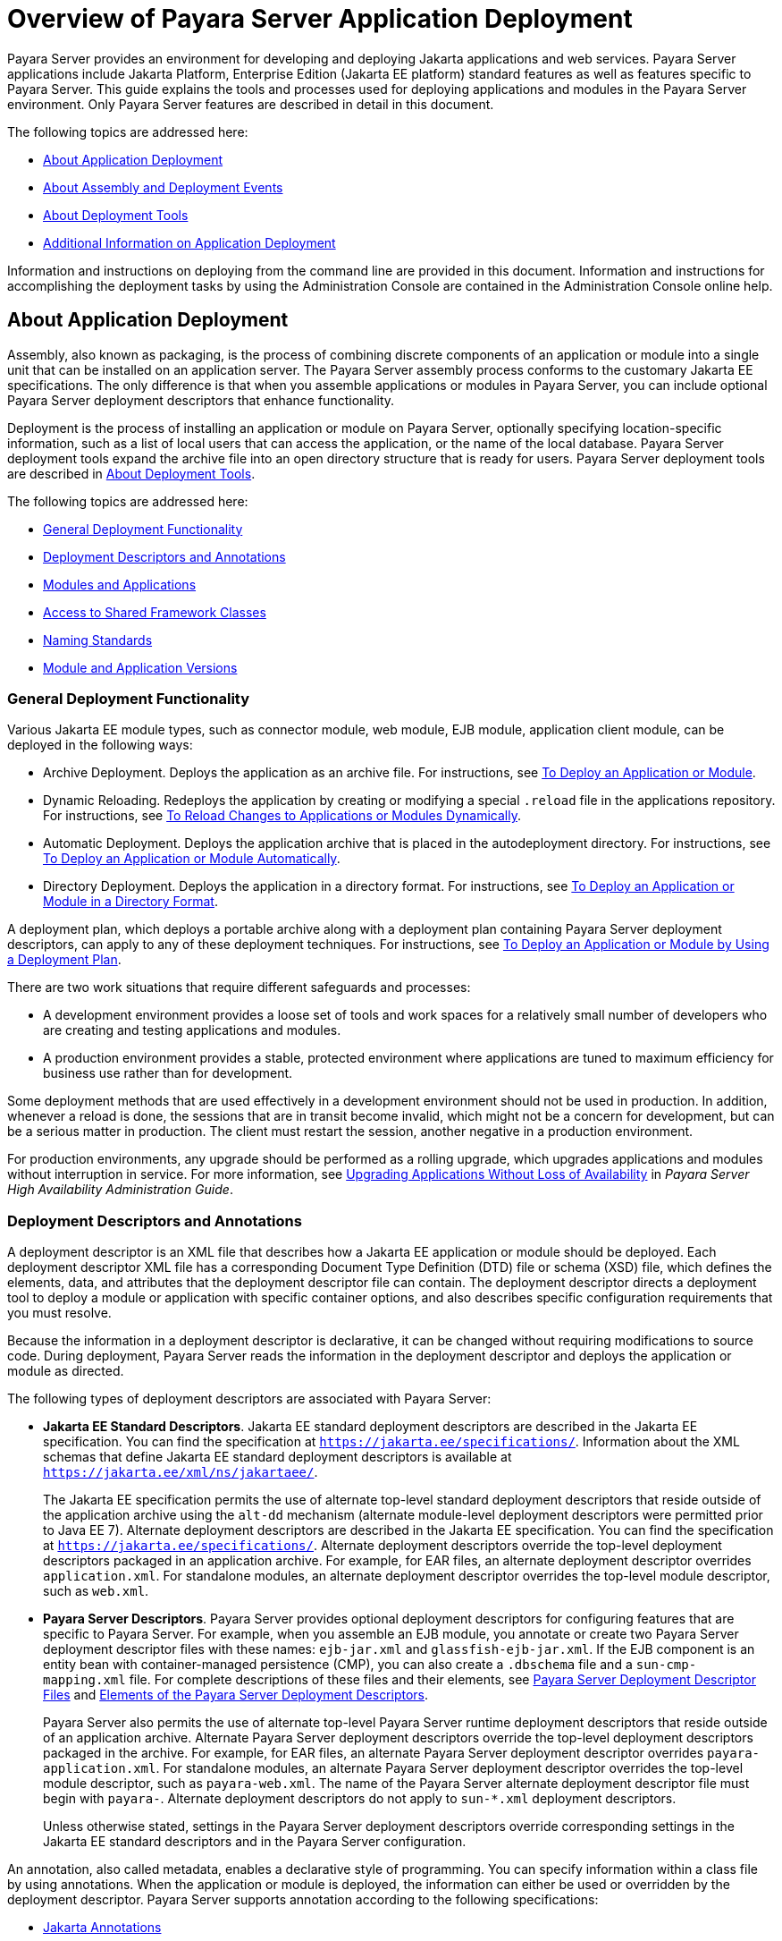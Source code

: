 [[overview-of-payara-server-application-deployment]]
= Overview of Payara Server Application Deployment

Payara Server provides an environment for developing and deploying Jakarta applications and web services. Payara Server applications include Jakarta Platform, Enterprise
Edition (Jakarta EE platform) standard features as well as features specific to Payara Server. This guide explains the tools and processes used for deploying applications
and modules in the Payara Server environment. Only Payara Server features are described in detail in this document.

The following topics are addressed here:

* xref:about-application-deployment[About Application Deployment]
* xref:about-assembly-and-deployment-events[About Assembly and Deployment Events]
* xref:about-deployment-tools[About Deployment Tools]
* xref:additional-information-on-application-deployment[Additional Information on Application Deployment]

Information and instructions on deploying from the command line are provided in this document. Information and instructions for accomplishing the deployment tasks by using the Administration Console are contained in the Administration Console online help.

[[about-application-deployment]]
== About Application Deployment

Assembly, also known as packaging, is the process of combining discrete components of an application or module into a single unit that can be
installed on an application server. The Payara Server assembly process conforms to the customary Jakarta EE specifications. The only
difference is that when you assemble applications or modules in Payara Server, you can include optional Payara Server deployment
descriptors that enhance functionality.

Deployment is the process of installing an application or module on Payara Server, optionally specifying location-specific information,
such as a list of local users that can access the application, or the name of the local database. Payara Server deployment tools expand the
archive file into an open directory structure that is ready for users. Payara Server deployment tools are described in xref:about-deployment-tools[About Deployment Tools].

The following topics are addressed here:

* xref:general-deployment-functionality[General Deployment Functionality]
* xref:deployment-descriptors-and-annotations[Deployment Descriptors and Annotations]
* xref:modules-and-applications[Modules and Applications]
* xref:access-to-shared-framework-classes[Access to Shared Framework Classes]
* xref:naming-standards[Naming Standards]
* xref:module-and-application-versions[Module and Application Versions]

[[general-deployment-functionality]]
=== General Deployment Functionality

Various Jakarta EE module types, such as connector module, web module, EJB module, application client module, can be deployed in the following ways:

* Archive Deployment. Deploys the application as an archive file. For
instructions, see xref:deploying-applications.adoc#to-deploy-an-application-or-module[To Deploy an Application or Module].
* Dynamic Reloading. Redeploys the application by creating or modifying a special `.reload` file in the applications repository. For
instructions, see xref:deploying-applications.adoc#to-reload-changes-to-applications-or-modules-dynamically[To Reload Changes to Applications or Modules Dynamically].
* Automatic Deployment. Deploys the application archive that is placed
in the autodeployment directory. For instructions, see xref:deploying-applications.adoc#to-deploy-an-application-or-module-automatically[To Deploy an Application or Module Automatically].
* Directory Deployment. Deploys the application in a directory format.
For instructions, see xref:deploying-applications.adoc#to-deploy-an-application-or-module-in-a-directory-format[To Deploy an Application or Module in a Directory Format].

A deployment plan, which deploys a portable archive along with a deployment plan containing Payara Server deployment descriptors, can apply to any of these deployment techniques. For instructions,
see xref:docs:application-deployment-guide:deploying-applications.adoc#to-deploy-an-application-or-module-by-using-a-deployment-plan[To Deploy an Application or Module by Using a Deployment Plan].

There are two work situations that require different safeguards and processes:

* A development environment provides a loose set of tools and work spaces for a relatively small number of developers who are creating and testing applications and modules.
* A production environment provides a stable, protected environment where applications are tuned to maximum efficiency for business use rather than for development.

Some deployment methods that are used effectively in a development environment should not be used in production. In addition, whenever a reload is done,
the sessions that are in transit become invalid, which might not be a concern for development, but can be a serious matter in production.
The client must restart the session, another negative in a production environment.

For production environments, any upgrade should be performed as a rolling upgrade, which upgrades applications and modules without interruption in service.
For more information, see xref:docs:ha-administration-guide:rolling-upgrade.adoc#upgrading-applications-without-loss-of-availability[Upgrading Applications Without Loss of Availability]
in __Payara Server High Availability Administration Guide__.

[[deployment-descriptors-and-annotations]]
=== Deployment Descriptors and Annotations

A deployment descriptor is an XML file that describes how a Jakarta EE application or module should be deployed. Each deployment descriptor XML file has a
corresponding Document Type Definition (DTD) file or schema (XSD) file, which defines the elements, data, and attributes that the deployment descriptor file can contain.
The deployment descriptor directs a deployment tool to deploy a module or application with specific container options, and also describes specific configuration requirements
that you must resolve.

Because the information in a deployment descriptor is declarative, it can be changed without requiring modifications to source code. During deployment,
Payara Server reads the information in the deployment descriptor and deploys the application or module as directed.

The following types of deployment descriptors are associated with Payara Server:

* *Jakarta EE Standard Descriptors*. Jakarta EE standard deployment descriptors are described in the Jakarta EE specification. You can find the specification at
`https://jakarta.ee/specifications/`. Information about the XML schemas that define Jakarta EE standard deployment descriptors is available at
`https://jakarta.ee/xml/ns/jakartaee/`. 
+
The Jakarta EE specification permits the use of alternate top-level standard deployment descriptors that reside outside of
the application archive using the `alt-dd` mechanism (alternate module-level deployment descriptors were permitted prior to Java EE 7). Alternate deployment descriptors
are described in the Jakarta EE specification. You can find the specification at `https://jakarta.ee/specifications/`. Alternate deployment descriptors override
the top-level deployment descriptors packaged in an application archive. For  example, for EAR files, an alternate deployment descriptor overrides `application.xml`.
For standalone modules, an alternate deployment descriptor overrides the top-level module descriptor, such as `web.xml`.
* *Payara Server Descriptors*. Payara Server provides optional deployment descriptors for configuring features that are specific to Payara Server. For example, when you
assemble an EJB module, you annotate or create two Payara Server deployment descriptor files with these names: `ejb-jar.xml` and `glassfish-ejb-jar.xml`.
If the EJB component is an entity bean with container-managed persistence (CMP), you can also create a `.dbschema` file and a `sun-cmp-mapping.xml` file.
For complete descriptions of these files and their elements, see
xref:docs:application-deployment-guide:dd-files.adoc#payara-server-deployment-descriptor-files[Payara Server Deployment Descriptor Files] and
xref:docs:application-deployment-guide:dd-elements.adoc#elements-of-the-payara-server-deployment-descriptors[Elements of the Payara Server Deployment Descriptors]. 
+
Payara Server also permits the use of alternate top-level Payara Server runtime deployment descriptors that reside outside of an application archive.
Alternate Payara Server deployment descriptors override the top-level deployment descriptors packaged in the archive. For example, for EAR files,
an alternate Payara Server deployment descriptor overrides `payara-application.xml`. For standalone modules, an alternate Payara Server deployment descriptor
overrides the top-level module descriptor, such as `payara-web.xml`. The name of the Payara Server alternate deployment descriptor file must begin with `payara-`.
Alternate deployment descriptors do not apply to `sun-*.xml` deployment descriptors. 
+
Unless otherwise stated, settings in the Payara Server deployment descriptors override
corresponding settings in the Jakarta EE standard descriptors and in the Payara Server configuration.

An annotation, also called metadata, enables a declarative style of programming. You can specify information within a class file by using annotations.
When the application or module is deployed, the information can either be used or overridden by the deployment descriptor. Payara Server supports annotation according to the
following specifications:

* https://jakarta.ee/specifications/annotations/[Jakarta Annotations]
* https://jakarta.ee/specifications/web-services-metadata/[Jakarta Web Services Metadata]
* https://jakarta.ee/specifications/enterprise-beans/[Jakarta Enterprise Beans]

The following annotation and deployment descriptor combinations are supported:

* Jakarta EE applications or modules can be packaged with full Jakarta EE compliant standard and runtime deployment descriptors. If the standard deployment descriptors
have specified the `metadata-complete` attribute, annotations in the application or module are ignored.
* Jakarta EE applications or modules can be fully annotated with metadata defined by the listed specifications. Annotation eliminates the need for Jakarta EE standard deployment
descriptors. In most cases, the Payara Server deployment descriptors are also not needed.
* Jakarta EE applications or modules can be partially annotated with some deployment information in standard deployment descriptors. In case of conflicts, deployment descriptor
values supersede the annotated metadata, and a warning message is logged.

[[modules-and-applications]]
=== Modules and Applications

An application is a logical collection of one or more modules joined by application annotations or deployment descriptors. You assemble components into JAR, WAR, or RAR files,
then combine these files and, optionally, deployment descriptors into an Enterprise archive (EAR) file which is deployed.

A module is a collection of one or more Jakarta EE components that run in the same container type, such as a web container or EJB container.
The module uses annotations or deployment descriptors of that container type. You can deploy a module alone or as part of an application.

The following topics are addressed here:

* xref:types-of-modules[Types of Modules]
* xref:module-based-deployment[Module-Based Deployment]
* xref:application-based-deployment[Application-Based Deployment]

[[types-of-modules]]
==== *Types of Modules*

Payara Server supports the following types of modules:

* *Web Module*. A web module, also known as a web application, is a collection of servlets, EJBs, HTML pages, classes, and other resources that you can bundle and
deploy to several Jakarta EE application servers. A web application archive (WAR) file is the standard format for assembling web applications. A WAR file can consist of the
following items: servlets, Jakarta Server Pages (JSP) files, JSP tag libraries, utility classes, static pages, client-side applets, beans, bean classes, enterprise bean classes,
plus annotations or web deployment descriptors (`web.xml` and `payara-web.xml`).
* *EJB Module*. An EJB module is a deployable software unit that consists of one or more enterprise beans, plus an EJB deployment descriptor. A Java archive (JAR) file is the
standard format for assembling enterprise beans. An EJB JAR file contains the bean classes (home, remote, local, and implementation), all of the utility classes, and annotations
or deployment descriptors (`ejb-jar.xml` and `glassfish-ejb-jar.xml`). If the EJB component is a version 2.1 or earlier entity bean with container managed persistence (CMP),
you can also include a `.dbschema` file and a CMP mapping descriptor (`sun-cmp-mapping.xml`).
* *Connector Module*. A connector module, also known as a resource adapter module, is a deployable software unit that provides a portable way for EJB components to access
foreign enterprise information system (EIS) data. A connector module consists of all Jakarta interfaces, classes, and native libraries for implementing a resource module,
plus a resource deployment descriptor. A resource adapter archive (RAR) is the standard format for assembling connector modules. Each Payara Server connector has annotations or
a deployment descriptor file (`ra.xml`).
+
After deploying a Jakarta EE connector module, you must configure it as described in
xref:docs:application-development-guide:connectors.adoc#developing-connectors[Developing Connectors] in __Payara Server Application Development Guide__.
* *Application Client Module*. An application client module is a deployable software unit that consists of one or more classes, and application client deployment descriptors
(`application-client.xml` and `glassfish-application-client.xml`). An application client JAR file applies to a Payara Server type of Jakarta EE client. An application client
supports the standard Jakarta EE Application Client specifications.
* *Lifecycle Module*. A lifecycle module provides a means of running short-duration or long-duration Jakarta-based tasks within the Payara Server environment. Lifecycle modules
are not Jakarta EE standard modules. See xref:docs:application-development-guide:lifecycle-listeners.adoc#developing-lifecycle-listeners[Developing Lifecycle Listeners]
in __Payara Server Application Development Guide for more information__.

[[module-based-deployment]]
==== *Module-Based Deployment*

You can deploy web, EJB, and application client modules separately, outside of any application. Module-based deployment is appropriate when components need
to be accessed by other modules, applications, or application clients. Module-based deployment allows shared access to a bean from a web, EJB, or application client component.

The following figure shows separately-deployed EJB, web, and application client modules.

[[figure-1-1-module-based-assembly-and-deployment]]
.*Figure 1-1 Module-Based Assembly and Deployment*
image:dgdeploy3.png[ "Figure shows EJB, web, and application client module assembly and deployment."]


[[application-based-deployment]]
==== Application-Based Deployment

Application-based deployment is appropriate when components need to work together as one unit.

The following figure shows EJB, web, application client, and connector modules assembled into a Jakarta EE application.

[[figure-1-2-application-based-assembly-and-deployment]]
.*Figure 1-2 Application-Based Assembly and Deployment*
image:dgdeploya.png["Figure shows Jakarta EE application assembly and deployment."]


[[access-to-shared-framework-classes]]
=== Access to Shared Framework Classes

If you assemble a large, shared library into every module that uses it, the result is a huge file that takes too long to register with the server. In addition,
several versions of the same class could exist in different class loaders, which is a waste of resources. When Jakarta EE applications and modules use shared framework classes
(such as utility classes and libraries), the classes can be put in the path for the common class loader or an application-specific class loader rather than in an application
or module.

To specify an application-specific library file during deployment, use the `--libraries` option of the `deploy` or `redeploy` subcommand of the `asadmin` command.
To add a library JAR file to the Common class loader directory, the Jakarta optional package directory, or the application-specific class loader directory, use the
`add-library` subcommand. You can then list the libraries with `list-libraries` and remove the libraries with `remove-library`. For more information about all these commands,
see the Payara Server Reference Manual.

For more information about class loaders, see xref:docs:application-development-guide:class-loaders.adoc#class-loaders[Class Loaders] in Payara Server Application Development Guide.


NOTE: According to the Jakarta EE specification, you cannot package utility classes within an individually-deployed EJB
module. Instead, you must package the EJB module and utility JAR within an application using the JAR Extension Mechanism Architecture.

[[naming-standards]]
=== Naming Standards

Names of applications and individually-deployed modules must be unique within a Payara Server domain. Modules within an application must have unique names.
In addition, for enterprise beans that use container-managed persistence (CMP), the `.dbschema` file names must be unique within an application.

You should use a hierarchical naming scheme for module file names, EAR file names, module names as found in the `module-name` portion of the `ejb-jar.xml` files, and
EJB names as found in the `ejb-name` portion of the `ejb-jar.xml` files. This hierarchical naming scheme ensures that name collisions do not occur. The benefits of
this naming practice apply not only to Payara Server, but to other Jakarta EE application servers as well.

The following topics are addressed here:

* xref:portable-naming[Portable Naming]
* xref:jndi-naming[JNDI Naming]
* xref:directory-structure[Directory Structure]

[[portable-naming]]
==== *Portable Naming*

The Jakarta EE specification defines the portable `application-name`, which allows you to specify an application name in the `application.xml` file.
For example:

[source,xml]
----
<application-name>xyz</application-name>
----

The Jakarta  EE specification also defines the portable `module-name` element in the module standard deployment descriptors.

Payara Server determines the application registration name according to the following order of precedence:

.  The name specified at deployment time in the Administration Console or in the `--name` option of the `asadmin deploy` command is used. 
.  If no name is specified at deployment time, the portable `application-name` or `module-name` in the Jakarta  EE deployment descriptor is used.
.  If no name is specified at deployment time or in the deployment descriptors, the archive name, minus the file type suffix, is used.

[[jndi-naming]]
==== *JNDI Naming*

Jakarta Naming and Directory Interface (JNDI) lookup names for EJB components must also be unique. Establishing a consistent naming convention can help.
For example, appending the  application name and the module name to the EJB name is a way to guarantee unique names, such as, `jms/qConnPool`.

[[directory-structure]]
==== *Directory Structure*

Application and module directory structures must follow the structure outlined in the Jakarta  EE specification. During deployment, the application or module
is expanded from the archive file to an open directory structure. The directories that hold the individual modules are named with `_jar`, `_rar`, and `_war` suffixes.

If you deploy a directory instead of an EAR file, your directory structure must follow this same convention. For instructions on performing directory deployment,
see xref:docs:application-deployment-guide:deploying-applications.adoc#to-deploy-an-application-or-module-in-a-directory-format[To Deploy an Application or Module in a Directory Format].


[[module-and-application-versions]]
=== Module and Application Versions

Application and module versioning allows multiple versions of the same application to exist in a Payara Server domain, which simplifies upgrade
and rollback tasks. At most one version of an application or module can be enabled on a server any given time. Versioning provides extensions to tools for deploying,
viewing, and managing multiple versions of modules and applications, including the Administration Console and deployment-related `asadmin` subcommands.
Different versions of the same module or application can have the same context root or JNDI name. Use of versioning is optional.

The following topics are addressed here:

* xref:version-identifiers-and-expressions[Version Identifiers and Expressions]
* xref:choosing-the-enabled-version[Choosing the Enabled Version]
* xref:versioning-restrictions-and-limitations[Versioning Restrictions and Limitations]

[[version-identifiers-and-expressions]]
==== Version Identifiers and Expressions

The version identifier is a suffix to the module or application name. It is separated from the name by a colon (`:`). It must begin with a letter or number.
It can contain  alphanumeric characters plus underscore (`_`), dash (`-`), and period (`.`) characters. The following examples show valid version identifiers for
the `foo` application:

[source,text]
----
foo:1
foo:BETA-2e
foo:3.8
foo:patch39875
----

A module or application without a version identifier is called the untagged version. This version can coexist with other versions of the same module or
application that have version identifiers.

In some deployment-related `asadmin` commands, you can use an asterisk (`*`) as a wildcard character to specify a version expression, which selects multiple version
identifiers. Using the asterisk by itself after the colon selects all versions of a module or application, including the untagged version. The following table shows
example version expressions and the versions they select.

[width="100%",cols="33%,67%",options="header",]
|==============================================================
|Version Expression |Selected Versions
|`foo:*` |All versions of `foo`, including the untagged version
|`foo:BETA*` |All `BETA` versions of `foo`
|`foo:3.*` |All `3.`x versions of `foo`
|`foo:patch*` |All `patch` versions of `foo`
|==============================================================


The following table summarizes which `asadmin` subcommands are identifier-aware or expression-aware. All expression-aware subcommands are also identifier-aware.

[width="100%",cols="50%,50%",options="header",]
|======================================================================
|Identifier-Aware Subcommands |Expression-Aware Subcommands
|`deploy`, `deploydir`, `redeploy` |`undeploy`
|`enable` |`disable`
|`list-sub-components` |`show-component-status`
|`get-client-stubs` |`create-application-ref`, `delete-application-ref`
|======================================================================


The `create-application-ref` subcommand is expression-aware only if the `--enabled` option is set to `false`. Because the `--enabled` option is set to `true` by default,
the  create-application-ref` subcommand is identifier-aware by default.

The `list-applications` and `list-application-refs` subcommands display information about all deployed versions of a module or application. To find out which version
is enabled, use the `--long` option.

[[choosing-the-enabled-version]]
==== *Choosing the Enabled Version*

At most one version of a module or application can be enabled on a server instance. All other versions are disabled. Enabling one version automatically disables all others.
You can disable all versions of a module or application, leaving none enabled.

The `--enabled` option of the `deploy` and `redeploy` subcommands is set to `true` by default. Therefore, simply deploying or redeploying a module or application
with a new version  identifier enables the new version and disables all others. To deploy a new version in a disabled state, set the `--enabled` option to `false`.

To enable a version that has been deployed previously, use the `enable` subcommand.

[[versioning-restrictions-and-limitations]]
==== *Versioning Restrictions and Limitations*

Module and application versioning in Payara Server is subject to the following restrictions and limitations:

* Use of the `--name` option is mandatory for modules and applications that use versioning. There is no automatic version identifier generation.
* Payara Server does not recognize any relationship between versions such as previous or later versions. All version relationships must be tracked manually.
* There is no limit to the number of versions you can deploy except what is imposed by disk space limits.
* A module or application in a directory should not be deployed twice with a different version identifier. To redeploy a module or application from a directory with
a new version, you must use the `--force` option of the `deploy` subcommand.
* Database tables created or deleted as part of deployment and undeployment are global resources and cannot be qualified by an application version. Be very careful when using
global resources among versions of the same application.
* Web sessions are preserved during redeployment of a new version. However, preserving sessions among different versions of the same module or application is complex, because
the key used for session variables is the same for the old and new versions.
* Resources are created with reference to a resource-adapter's module or application name. This means that an older version's resources do not automatically refer to a newer
version of the module or application. Therefore, you must explicitly create resources for a newer version of a module or application. Payara Server ignores duplicate exported
global resources and lets deployment succeed.
* OSGi already has its own versioning system. Therefore, when you deploy an OSGi bundle, Payara Server ignores any version information provided with the name but permits the
deployment to succeed with warnings.

[[about-assembly-and-deployment-events]]
== About Assembly and Deployment Events

The deployment tools that are provided by Payara Server can be used by any user authorized as an administrator to deploy applications and modules into any Payara Server
environment. However, effective application deployment requires planning and care. Only the developer knows exactly what is required by an application,
so the developer is responsible for initial assembly and deployment.

. *Deployment Descriptor or Annotation Creation*. The developer creates the deployment descriptors or equivalent annotations using Jakarta standards and tools.
+
Details of the Payara Server deployment descriptors are contained in
xref:docs:application-deployment-guide:dd-files.adoc#payara-server-deployment-descriptor-files[Payara Server Deployment Descriptor Files]
and xref:docs:application-deployment-guide:dd-elements.adoc#elements-of-the-payara-server-deployment-descriptors[Elements of the Payara Server Deployment Descriptors].
The Payara Server sample applications contain deployment descriptors that can be used as templates for developing deployment descriptors.
. *Assembly*. The developer assembles the archive file(s) using Jakarta standards and tools, such as the `jar` command. The application or module is packaged into a JAR,
WAR, RAR, or EAR file. For guidelines on naming, see xref:docs:application-deployment-guide:overview.adoc#naming-standards[Naming Standards]. There are no Payara Server issues
to consider.
.  *Test Deployment*. The developer performs a test deployment of the archive. For instructions,
see xref:docs:application-deployment-guide:deploying-applications.adoc#to-deploy-an-application-or-module[To Deploy an Application or Module].
. *Archive Submission*. The developer submits the verified archive to the administrator for deployment into a production environment. The developer includes instructions
for any additional deployment tasks that the administrator must perform. For an example of such additional instructions,
see xref:docs:application-deployment-guide:overview.adoc#access-to-shared-framework-classes[Access to Shared Framework Classes].
. *Configuration*. The administrator applies additional deployment specifics. Sometimes the developer has indicated additional deployment needs,
such as specifying the production database. In this case, the administrator edits and reassembles the archive.
. *Production Deployment*. The administrator deploys the archive to production. See
xref:docs:application-deployment-guide:deploying-applications.adoc#to-deploy-an-application-or-module[To Deploy an Application or Module].
. *Troubleshooting*. If deployment fails, the administrator returns the archive to the developer.
The developer fixes the problem and resubmits the archive to the administrator. Sometimes the administrator resolves the problem, depending on what the problem is.

[[about-deployment-tools]]
== About Deployment Tools

Payara Server provides tools for assembling and deploying a module or application.

The following topics are addressed here:

* xref:administration-console[Administration Console]
* xref:the-asadmin-utility[The asadmin Utility]
* xref:apache-netbeans-ide[NetBeans IDE]
* xref:eclipse-ide[Eclipse IDE]

[[administration-console]]
=== Administration Console

The Payara Server Administration Console is a browser-based utility that features a graphical interface that includes extensive online help for
the administrative tasks. The format for starting the Administration Console in a web browser is `__http://hostname:port__`. For example:

[source,text]
----
http://localhost:4848
----

Step-by-step instructions for using the Administration Console for deployment are provided in the Administration Console online help.
You can display the help material for a page by  licking the Help button. The initial help page describes the functions and fields of the page itself.
To find instructions for performing associated tasks, click a link in the See Also list.

[[the-asadmin-utility]]
=== The `asadmin` Utility

The Payara Server `asadmin` utility is a command-line tool that invokes subcommands for identifying the operation or task that you want to perform.
You can run `asadmin` commands either from a command prompt or from a script. The format for starting the `asadmin` utility on the command line is `__**as-install**/bin/asadmin__
__**subcommand --option**__`. For example:

[source,shell]
----
asadmin list-applications --type web
----

Application deployment commands are listed in xref:docs:application-deployment-guide:asadmin-deployment-subcommands.adoc#the-asadmin-deployment-subcommands[The `asadmin` Deployment Subcommands].

For the most part, you can perform the same administrative tasks by using either the graphical Administration Console or the `asadmin` command-line utility, however,
there are exceptions. Procedures for using the command-line utilities are provided in this guide and in the command-line help pages,
which are similar to man pages. You can display the help material for a command by typing help followed by the subcommand. For example:

[source,shell]
----
asadmin help list-applications
----

For additional information on the `asadmin` utility, see "xref:docs:administration-guide:general-administration.adoc#using-the-asadmin-utility[Using the `asadmin` Utility]" in
__Payara Server Administration Guide__ and the xref:docs:reference-manual:asadmin.adoc[`asadmin`(1M)] help page.

[[apache-netbeans-ide]]
=== Apache NetBeans IDE

You can use the Apache NetBeans Integrated Development Environment (IDE), or another IDE, to assemble Jakarta EE applications and modules.

[[eclipse-ide]]
=== Eclipse IDE

In addition to the Apache NetBeans IDE, a plug-in for the Eclipse IDE extends Payara to the Eclipse community.

[[additional-information-on-application-deployment]]
== Additional Information on Application Deployment

As specified from Jakarta EE specifications, the relevant specifications are the following:

* Jakarta EE Platform, Enterprise Edition Specification `https://jakarta.ee/specifications/platform/`
* Jakarta Annotations Specification `https://jakarta.ee/specifications/annotations/`
* Jakarta Servlet Specification `https://jakarta.ee/specifications/servlet/`
* Jakarta Enterprise Beans Specification `https://jakarta.ee/specifications/enterprise-beans/`
* Jakarta Connectors Specification `https://jakarta.ee/specifications/connectors/`